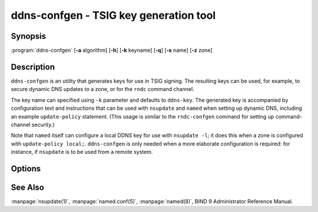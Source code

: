 .. Copyright (C) Internet Systems Consortium, Inc. ("ISC")
..
.. SPDX-License-Identifier: MPL-2.0
..
.. This Source Code Form is subject to the terms of the Mozilla Public
.. License, v. 2.0.  If a copy of the MPL was not distributed with this
.. file, you can obtain one at https://mozilla.org/MPL/2.0/.
..
.. See the COPYRIGHT file distributed with this work for additional
.. information regarding copyright ownership.

.. highlight: console

.. BEWARE: Do not forget to edit also tsig-keygen.rst!

.. _man_ddns-confgen:

ddns-confgen - TSIG key generation tool
---------------------------------------

Synopsis
~~~~~~~~
:program:`ddns-confgen` [**-a** algorithm] [**-h**] [**-k** keyname] [**-q**] [**-s** name] [**-z** zone]

Description
~~~~~~~~~~~

``ddns-confgen`` is an utility that generates keys for use in TSIG signing.
The resulting keys can be used, for example, to secure dynamic DNS updates
to a zone, or for the ``rndc`` command channel.

The key name can specified using ``-k`` parameter and defaults to ``ddns-key``.
The generated key is accompanied by configuration text and instructions that
can be used with ``nsupdate`` and ``named`` when setting up dynamic DNS,
including an example ``update-policy`` statement.
(This usage is similar to the ``rndc-confgen`` command for setting up
command-channel security.)

Note that ``named`` itself can configure a local DDNS key for use with
``nsupdate -l``; it does this when a zone is configured with
``update-policy local;``. ``ddns-confgen`` is only needed when a more
elaborate configuration is required: for instance, if ``nsupdate`` is to
be used from a remote system.

Options
~~~~~~~

.. option:: -a algorithm

   This option specifies the algorithm to use for the TSIG key. Available
   choices are: hmac-md5, hmac-sha1, hmac-sha224, hmac-sha256, hmac-sha384,
   and hmac-sha512. The default is hmac-sha256. Options are
   case-insensitive, and the "hmac-" prefix may be omitted.

.. option:: -h

   This option prints a short summary of options and arguments.

.. option:: -k keyname

   This option specifies the key name of the DDNS authentication key. The
   default is ``ddns-key`` when neither the ``-s`` nor ``-z`` option is
   specified; otherwise, the default is ``ddns-key`` as a separate label
   followed by the argument of the option, e.g., ``ddns-key.example.com.``
   The key name must have the format of a valid domain name, consisting of
   letters, digits, hyphens, and periods.

.. option:: -q

   This option enables quiet mode, which prints only the key, with no
   explanatory text or usage examples. This is essentially identical to
   ``tsig-keygen``.

.. option:: -s name

   This option generates a configuration example to allow dynamic updates
   of a single hostname. The example ``named.conf`` text shows how to set
   an update policy for the specified name using the "name" nametype. The
   default key name is ``ddns-key.name``. Note that the "self" nametype
   cannot be used, since the name to be updated may differ from the key
   name. This option cannot be used with the ``-z`` option.

.. option:: -z zone

   This option generates a configuration example to allow
   dynamic updates of a zone. The example ``named.conf`` text shows how
   to set an update policy for the specified zone using the "zonesub"
   nametype, allowing updates to all subdomain names within that zone.
   This option cannot be used with the ``-s`` option.

See Also
~~~~~~~~

:manpage:`nsupdate(1)`, :manpage:`named.conf(5)`, :manpage:`named(8)`, BIND 9 Administrator Reference Manual.
